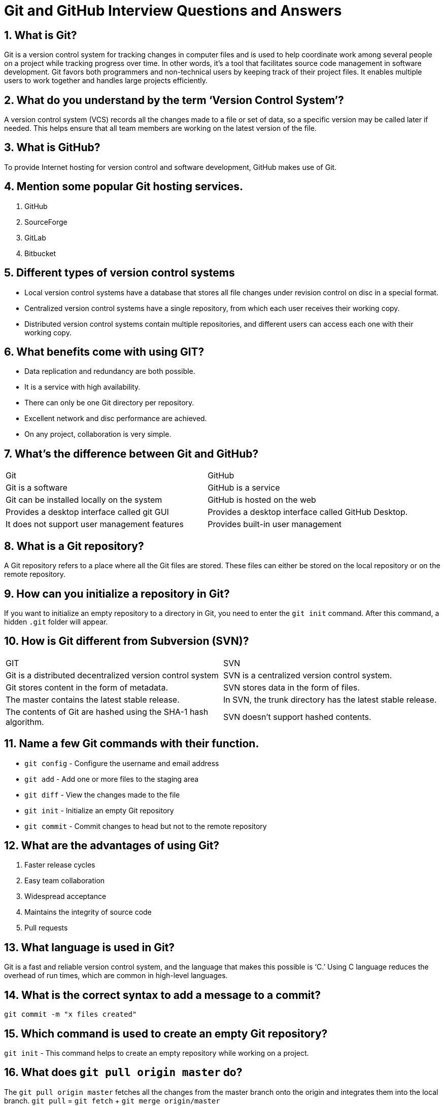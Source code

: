 = Git and GitHub Interview Questions and Answers

== 1. What is Git?
Git is a version control system for tracking changes in computer files and is used to help coordinate work among several people on a project while tracking progress over time. In other words, it’s a tool that facilitates source code management in software development.
Git favors both programmers and non-technical users by keeping track of their project files. It enables multiple users to work together and handles large projects efficiently.

== 2. What do you understand by the term ‘Version Control System’?
A version control system (VCS) records all the changes made to a file or set of data, so a specific version may be called later if needed.
This helps ensure that all team members are working on the latest version of the file.

== 3. What is GitHub?
To provide Internet hosting for version control and software development, GitHub makes use of Git.

== 4. Mention some popular Git hosting services.
1. GitHub
2. SourceForge
3. GitLab
4. Bitbucket

== 5. Different types of version control systems
* Local version control systems have a database that stores all file changes under revision control on disc in a special format.
* Centralized version control systems have a single repository, from which each user receives their working copy.
* Distributed version control systems contain multiple repositories, and different users can access each one with their working copy.

== 6. What benefits come with using GIT?
* Data replication and redundancy are both possible.
* It is a service with high availability.
* There can only be one Git directory per repository.
* Excellent network and disc performance are achieved.
* On any project, collaboration is very simple.

== 7. What’s the difference between Git and GitHub?
[cols="1,1"]
|===
|Git |GitHub
|Git is a software |GitHub is a service
|Git can be installed locally on the system |GitHub is hosted on the web
|Provides a desktop interface called git GUI |Provides a desktop interface called GitHub Desktop.
|It does not support user management features |Provides built-in user management
|===

== 8. What is a Git repository?
A Git repository refers to a place where all the Git files are stored. These files can either be stored on the local repository or on the remote repository.

== 9. How can you initialize a repository in Git?
If you want to initialize an empty repository to a directory in Git, you need to enter the `git init` command. After this command, a hidden `.git` folder will appear.

== 10. How is Git different from Subversion (SVN)?
[cols="1,1"]
|===
|GIT |SVN
|Git is a distributed decentralized version control system |SVN is a centralized version control system.
|Git stores content in the form of metadata. |SVN stores data in the form of files.
|The master contains the latest stable release. |In SVN, the trunk directory has the latest stable release.
|The contents of Git are hashed using the SHA-1 hash algorithm. |SVN doesn’t support hashed contents.
|===

== 11. Name a few Git commands with their function.
* `git config` - Configure the username and email address
* `git add` - Add one or more files to the staging area
* `git diff` - View the changes made to the file
* `git init` - Initialize an empty Git repository
* `git commit` - Commit changes to head but not to the remote repository

== 12. What are the advantages of using Git?
1. Faster release cycles
2. Easy team collaboration
3. Widespread acceptance
4. Maintains the integrity of source code
5. Pull requests

== 13. What language is used in Git?
Git is a fast and reliable version control system, and the language that makes this possible is ‘C.’ Using C language reduces the overhead of run times, which are common in high-level languages.

== 14. What is the correct syntax to add a message to a commit?
`git commit -m "x files created"`

== 15. Which command is used to create an empty Git repository?
`git init` - This command helps to create an empty repository while working on a project.

== 16. What does `git pull origin master` do?
The `git pull origin master` fetches all the changes from the master branch onto the origin and integrates them into the local branch.
`git pull` = `git fetch` + `git merge origin/master`

== 17. What does the git push command do?
The `git push` command is used to push the content in a local repository to a remote repository. After a local repository has been modified, a push is executed to share the modifications with remote team members.

== 18. Difference between git fetch and git pull?
[cols="1,1"]
|===
|Git Fetch |Git Pull
|The Git fetch command only downloads new data from a remote repository. |Git pull updates the current HEAD branch with the latest changes from the remote server.
|It does not integrate any of these new data into your working files. |Downloads new data and integrate it with the current working files.
|Command - `git fetch origin` or `git fetch --all` |Tries to merge remote changes with your local ones.
|Command - `git pull origin master`
|===

== 19. GitHub, GitLab and Bitbucket are examples of git repository _______ function?
Hosting. All three are services for hosting Git repositories.

== 20. How do you resolve conflicts in Git?
Here are the steps that will help you resolve conflicts in Git:
* Identify the files responsible for the conflicts.
* Implement the desired changes to the files.
* Add the files using the `git add` command.
* The last step is to commit the changes in the file with the help of the `git commit` command.

== 21. What do you understand about the Git merge conflict?
A Git merge conflict is an event that occurs when Git is unable to resolve the differences in code between the two commits automatically. Git is capable of automatically merging the changes only if the commits are on different lines or branches.

== 22. What is the functionality of `git ls-tree`?
The `git ls-tree` command is used to list the contents of a tree object.

== 23. What is the process to revert a commit that has already been pushed and made public?
There are two processes through which you can revert a commit:
1. Remove or fix the bad file in a new commit and push it to the remote repository. Then commit it to the remote repository using:
`git commit –m “commit message”`
2. Create a new commit to undo all the changes that were made in the bad commit. Use the following command:
`git revert <commit id>`

== 24. How is a bare repository different from the standard way of initializing a Git repository?
[cols="1,1"]
|===
|Standard way |Bare way
|You create a working directory with the `git init` command. |Does not contain any working or checked out copy of source files.
|A .git subfolder is created with all the git-related change history. |Bare repositories store git revision history in the root folder of your repository instead of the .git subfolder.
|===

== 25. What does `git clone` do?
`git clone` allows you to create a local copy of the remote GitHub repository. Once you clone a repo, you can make edits locally in your system rather than directly in the source files of the remote repo.

== 26. What is Git stash?
Let’s say you're a developer and you want to switch branches to work on something else. The issue is you don’t want to make commits in uncompleted work, so you just want to get back to this point later. The solution here is the Git stash.
Git stash takes your modified tracked files and saves it on a stack of unfinished changes that you can reapply at any time. To go back to the work you can use the stash pop.

== 27. What does the `git reset --mixed` and `git merge --abort` commands do?
* `git reset --mixed` is used to undo changes made in the working directory and staging area.
* `git merge --abort` helps stop the merge process and return back to the state before the merging began.

== 28. What do you understand about the Staging area in Git?
The Staging Area in Git is when it starts to track and save the changes that occur in files. These saved changes reflect in the `.git` directory. Staging is an intermediate area that helps to format and review commits before their completion.

== 29. What is Git Bisect and how do you use it?
The Git Bisect command performs a binary search to detect the commit which introduced a bug or regression in the project’s history.
Syntax: `git bisect <subcommand> <options>`

== 30. How do you find a list of files that have been changed in a particular commit?
The command to get a list of files that have been changed in a particular commit is: `git diff-tree –r {commit hash}`
* `-r` flag allows the command to list individual files.
* `commit hash` lists all the files that were changed or added in the commit.

== 31. What is the use of the `git config` command?
The `git config` command is used to set git configuration values on a global or local level. It alters the configuration options in your git installation. It is generally used to set your Git email, editor, and username preferences.
Some commonly used options are:

*  `git config –-global user.name “[name]”`
*  `git config –-global user.email “[email address]”`
*  `git config –-global color.ui auto`

== 32. What is the functionality of git clean command?
The git clean command removes the untracked files from the working directory.

== 33. What is SubGit and why is it used?
SubGit is a tool that is used to migrate SVN to Git. It transforms the SVN repositories to Git and allows you to work on both systems concurrently. It auto-syncs the SVN with Git.

== 34. If you recover a deleted branch, what work is restored?
The files that were stashed and saved in the stashed index can be recovered. The files that were untracked will be lost. Hence, it's always a good idea to stage and commit your work or stash them.

== 35. Explain these commands one by one– git status, git log, git diff, git revert <commit>, git reset <file>.
* `git status` - It shows the current status of the working directory and the staging area.
* `git revert <commit>` - It is used for undoing changes to a repository's commit history.
* `git log` - It is a key tool for reviewing and reading the history of everything that happens to a repository.
* `git diff` - It is a multi-purpose Git command that performs a diff function on Git data sources when executed.
* `git reset <file>` - It is used to unstage a file.

== 36. What exactly is tagging in Git?
Tagging enables developers to mark all significant checkpoints as their projects progress.

== 37. What exactly is forking in Git?
It is a repository duplicate and forking allows one to experiment with changes without being concerned about the original project.

== 38. How to change any older commit messages?
You can change the most recent commit message with the `git commit --amend` command.

== 39. How to handle huge binary files in Git?
Git LFS is a Git extension for dealing with large and binary files in a separate Git repository.

== 40. Name a few GIT tools.
Git comes with a few built-in tools like Git Bash and Git GUI.

== 41. Will you make a new commit or amend an existing one?
The `git commit --amend` command allows you to easily modify the most recent commit.

== 42. What do you mean by branching strategy?
It is employed by a software development team while writing and managing code with a version control system.

== 43. Difference between head, working tree, and index.
They are all names for various branches. Even though a single git repository can track an arbitrary number of branches, the working tree is only associated with one of them, and HEAD points to that branch.

== 44. Is there a git GUI client available for Linux?
Git includes built-in GUI tools for committing (git-gui) and browsing (gitk), but there are a number of third-party tools available for users seeking platform-specific experience.

== 45. What is the benefit of a version control system?
Version control enables software teams to maintain efficiency and agility while the team grows by adding more developers.

== 46. What do you mean by git instaweb?
It is a script used to set up a temporary instance of Gitweb.

== 47. What exactly is the forking workflow?
Forking is a git clone operation that is performed on a server copy of a project's repository.

== 48. Mention benefits of forking workflow.
Contributions can be integrated without everyone trying to push to a single central repository.

== 49. What is the Gitflow workflow?
The Gitflow Workflow specifies a strict branching model centered on the project release.

== 50. What does the commit object contain?
The commit object contains a tree of blob objects and other tree objects that represent the project revision's directory structure.

== 51. Write the syntax of rebasing in git.
Syntax is as follows: `$ git rebase <branch name>`

== 52. What are Git Hooks?
They are scripts that are executed automatically whenever a specific event occurs in a Git repository.

== 53. What is Git stash vs Git stash pop?
`git stash pop` removes the (topmost, by default) stash when applied, whereas `git stash apply` keeps it in the stash list for future use.

== 54. Explain git reflog.
This command is used by Git to record changes made to the branches' tips.

== 55. Role of the git annotate command.
In git, it is used to track each line of the file based on the commit information.

== 56. What is a git Directory?
It is the storage place of the metadata and object database of the project.

== 57. How can a conflict be settled in Git?
Edit the files to resolve any incompatible changes first, then use "git add" to add the corrected files and "git commit" to save the repaired merge.

== 58. What is the standard method for branching in GIT?
In GIT, the best way to create a branch is to have one 'main' branch and then another branch for implementing the changes that we want to make.

== 59. How do you set up a Git repository?
If you want to add an empty repository to a directory in Git, use the `git init` command.

== 60. What is the proper syntax for appending a message to a commit?
`git commit -m "x files created"` is the syntax.

== 61. Use of git instaweb.
It is used to launch a web browser and a webserver with an interface into a local repository automatically.

== 62. Describe git is-tree.
It represents a tree object with each item's mode and name included.

== 63. What exactly is git cherry-pick?
A command typically used to move specific commits from one branch of a repository to another.

== 64. State the difference between `git remote` and `git clone`.
* `git remote` allows you to create an entry in the git configuration which specifies a URL.
* `git clone` lets you create a new git repository by letting you copy it from the current URL.

== 65. Difference between `pull request` and `branch`.
* `Pull request` is done when you feel like changing the developer’s change to another person's code branch.
* `Branch` is just a separate version of code.

== 66. How might you recover a branch that has previously pushed changes in the main repository yet has been coincidentally erased from each team member's local machines?
We can easily recover this by seeing the latest commit of the branch in the reflog and then going through the new branch.

== 67. What is a detached head?
Detach head refers to the currently checked repository not being in the local branch.

== 68. What command helps us to know the branches merged into master and which are not?
* `git branch --merged` lets us get the list of the branches which are currently merged into the current branch.
* `git branch --no-merged` shows the branches which are not merged.

== 69. Is LDAP Authentication Supported?
GitLab API only supports LDAP authentication since version 6.0 and higher.

== 70. A simple definition of Git.
Git is a free and open-source distributed version control system designed to handle everything from small to very large projects with speed and efficiency.

== 71. Is the C++ language used in Git?
Yes, but C programming language is a widely used language in Git.

== 72. How does Git work?
Git works by tracking changes to files in a project and allowing developers to easily revert to previous versions if necessary. Git also makes it easy to collaborate on projects, as it allows multiple developers to work on the same codebase simultaneously.

== 73. What are some of the most popular Git commands?
Some of the most popular Git commands are:
* `git init` (which initializes a Git repository)
* `git add` (which adds files to a Git repository)
* `git commit` (which saves changes to a Git repository)

== 74. List out the functions provided by Git repository hosting service.
There are many functions that a Git repository hosting service can provide. Some of the most common and useful functions include:
* Providing a web interface for users to interact with the repositories
* Allowing users to clone repositories
* Allowing users to view and download statistics about the repositories
* Providing a way for users to push changes to the repositories
* Keeping track of changes made to the repositories

== 75. What is the difference between Git and other revision control systems?
* Git is a distributed revision control system, which means that it can be used without a central server. This allows for a great deal of flexibility in how projects are managed.
* On the other side, revision control systems are often centralized, which can limit the flexibility of how projects are managed.

== 76. How does Git work?
Git works by tracking changes to files in a repository. When a file is changed, Git calculates a unique identifier for the change, called a "commit hash". The commit hash allows Git to identify the change and track it over time.

== 77. How do I install Git?
Installing Git is simple. Just download the latest version from the Git website (https://git-scm.com/).

== 78. How do I use Git?
To use Git, a developer first creates a local repository on their computer. This repository contains all the files for a project and the history of all the changes made to those files. Or just follow the instructions in the Git documentation (https://git-scm.com/doc).

== 79. What are some of the drawbacks of Git?
* One of the main drawbacks is that it can be difficult to learn and use, especially for those who are not familiar with version control systems.
* And Git is not always reliable and can sometimes be slow.

== 80. What are some of the most important commands in Git?
Some of the most important Git commands are `commit`, `push`, and `pull`.
* The `commit` command is used to save changes to the local repository.
* The `push` command is used to send changes to the remote repository.
* The `pull` command is used to retrieve changes from the remote repository.

== 81. What are some of the most important features of Git?

Some of the most important features of Git are its distributed nature, its ability to track changes, and its support for branches.

* The distributed nature of Git allows developers to work independently and offline.
* The ability to track changes helps developers to keep track of their work and revert to previous versions if necessary.
* The support for branches allows developers to experiment with new features without affecting the main codebase.

== 82. What is a branch in Git?

A branch is a way to isolate development work on a particular aspect of a project. When a branch is created, it diverges from the primary branch. It allows developers to work on a new feature or bug fix without affecting the main codebase.

== 83. What is a commit in Git?

A commit is a way to save changes to a branch. When a commit is made, a snapshot of the current state of the branch is created. This snapshot can be used to revert the branch to that state if necessary.

== 84. What is conflict in Git?

Conflict in Git occurs when two or more developers have made changes to the same part of a file, and those changes can't be automatically merged. When this happens, Git will mark the file as conflicted and leave it up to the developers to resolve the conflict. Resolving a conflict can be done by manually editing the file to choose which changes should be kept, or by using a tool like Git's merge command to automatically merge the changes.

== 85. What does the git status command do?

The `git status` command is used to obtain the current state of a Git repository. This command can be used to determine whether the repository is clean or dirty, and to see which files have been modified. The `git status` command will also show which branch is currently checked out and whether there are any uncommitted changes.

== 86. Why is it considered to be easy to work on Git?

There are many reasons that Git is considered an easy tool to work with.

* It has a straightforward learning curve. Even those new to programming can easily learn how to use Git with just a few hours of practice.
* Git is highly flexible and can be easily customized to fit the needs of any project.
* Git is very stable and reliable, so users can trust that their work will be safe and sound.

== 87. What do you know about Git Stash?

Git stash is a powerful tool that allows you to save your changes and revert your working directory to a previous state. This is especially useful when switching branches or reverting to a previous commit.

== 88. What differentiates between the commands git remote and git clone?

The main difference between the `git remote` and `git clone` commands is that `git remote` adds a remote repository as a shortcut to your current repository, while `git clone` creates an entirely new copy of a remote repository.

== 89. Tell me the difference between git pull and git fetch?

Both of these commands will fetch any new commits from the remote repository, but they differ in how they handle these commits. `Git pull` will merge the remote commits into the current branch, while `git fetch` will simply retrieve the commits and store them in the local repository. This means that if you have any uncommitted changes, `git pull` may result in merge conflicts, while `git fetch` will not.

== 90. Is Git and GitHub the same thing?

No, Git and GitHub are two different things.

* Git is a version control system that lets you track changes to your code.
* GitHub is a hosting service for Git repositories. You can use GitHub to store your code remotely, or you can use it to collaborate with other developers on a project.

== 91. Explain the different points when a merge can enter a conflicted stage.

There are two stages when a merge can enter a conflicted stage:

1. Starting the merge process: If there are changes in the working directory or staging area that conflict with the changes being merged, Git will fail to automatically merge them, resulting in conflicts.

2. During the merge process: If Git cannot automatically merge the changes due to conflicting changes in the local and remote branches, it will mark the file as conflicted. Developers must manually resolve these conflicts by choosing which changes to keep.

== 92. What about Git reflog?

Git reflog is a history of all the changes made to a Git repository. It is a valuable tool for debugging and troubleshooting purposes. Git reflog can be used to view the history of a repository, see who made what changes, and when those changes were made.

== 93. What is a detached head?

A detached HEAD is a state where the HEAD pointer is not pointing to the current commit. This can happen if you check out a commit that is not the most recent, or if you reset your HEAD to a previous commit.

== 94. How to avoid a detached head?

There are a few different ways to avoid a detached HEAD:

* The first is to simply commit your changes before switching branches. This will ensure that your changes are saved to a specific branch, and you won't have to worry about them being lost when you switch branches.
* Another way to avoid detached HEAD is to use the `git checkout` command with the `-b` option to create a new branch and switch to it in one step.

== 95. How will you resolve conflict in Git?

To resolve a conflict in Git, you will need to identify the source of the conflict, then manually resolve the conflicting changes in the affected files. After resolving the conflicts, you can commit the changes to finalize the merge process.

== 96. What is Subgit and where do you use Subgit?

Subgit is a tool for managing Git repositories with Subversion history. It allows you to keep your existing Subversion history while moving to Git, and it provides synchronization between Git and Subversion repositories. Subgit is useful in environments where Subversion is the primary version control system and there is a need to integrate with Git workflows.

== 97. What has to be run to squash the last N commits into a single commit?

In Git, squashing commits means combining multiple commits into a single commit. To squash the last N commits into a single commit, you can use the following command:

----
git reset --soft HEAD~N && git commit
----


This command resets the branch to the commit before the last N commits, but keeps the changes staged. Then, it creates a new commit with all the changes combined.

== 98. What is the difference between fork, branch, and clone?

[horizontal]
*Fork*
The fork is the process of creating a copy of a repository. It allows experimentation with the project without affecting the original. Forks are often used to propose changes or draw inspiration from someone else's project.

*Branch*
Git branches are different lines of development within a Git repository. Each branch can have its own set of commits, allowing developers to work on separate features or fixes independently.

*Clone*
Git clone refers to creating a copy of an existing Git repository in a new directory. When you clone a repository, you create a connection that points back to the original repository, making it easy to interact with the central repository.

== 99. What is the command used to fix a broken commit?

To fix a broken commit in Git, you can use the `git commit --amend` command. This command allows you to modify the last commit by adding changes that are currently staged. It effectively combines staged changes with the previous commit, rather than creating a new commit.

== 100. How do you recover a deleted branch that was not merged?

To recover a deleted branch that was not merged, you can use the `git reflog` command to find the commit where the branch was deleted. Once you have identified the commit, you can create a new branch using the commit hash to restore the branch.

== 101. How is Git merge different from Git rebase?

[horizontal]
*Git Merge*
Git merge is used to integrate changes from one branch into another. It creates an extra merge commit to preserve the history of the changes. Merging is suitable for preserving context and collaboration in feature branches.

*Git Rebase*
Git rebase is used to incorporate changes from one branch into another by reapplying commits on top of another base branch. It creates a linear history without extra merge commits. Rebasing is useful for keeping a clean project history and preparing commits for integration.

== 102. What is git stash drop?

The `git stash drop` command is used to remove a specific stash from the stash list. You specify which stash to drop by providing its reference, such as `stash@{0}`. This command permanently deletes the specified stash and cannot be undone.

== 103. What’s the difference between reverting and resetting?

[horizontal]
*Reverting*
The `git revert` command creates a new commit that undoes the changes made in a previous commit. It preserves the commit history by adding a new commit that negates the specified commit's changes.

*Resetting*
The `git reset` command is used to undo local changes in a Git repository. It can operate on different levels:
- `--soft`: Moves HEAD to a specified commit without changing the index or working directory.
- `--mixed`: Resets the index but not the working directory, preserving local changes.
- `--hard`: Resets both the index and the working directory, discarding local changes.

== 104. What is “git cherry-pick”?

The `git cherry-pick` command is used to apply a specific commit from one branch onto another branch. It allows you to pick and choose individual commits to apply without merging entire branches. Cherry-picking is useful for selectively adding changes or fixing mistakes made in separate branches.

== 105. How can you discover if a branch has already been merged or not?

To determine if a branch has already been merged into another branch, you can use Git's branch comparison commands:

- `git branch --merged`: Lists branches that have been merged into the current branch.
- `git branch --no-merged`: Lists branches that have not been merged into the current branch.

